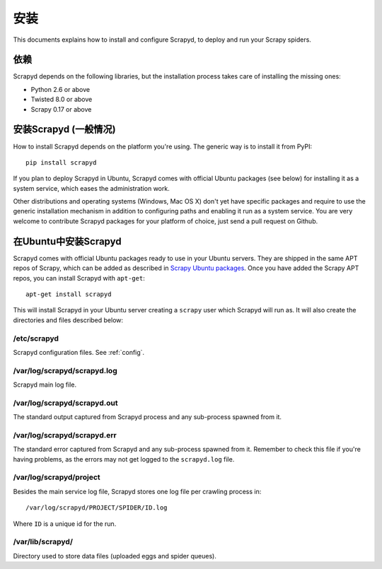 .. _install:

安装
============

This documents explains how to install and configure Scrapyd, to deploy and run
your Scrapy spiders.

依赖
------------

Scrapyd depends on the following libraries, but the installation process
takes care of installing the missing ones:

* Python 2.6 or above
* Twisted 8.0 or above
* Scrapy 0.17 or above

安装Scrapyd (一般情况)
--------------------------------

How to install Scrapyd depends on the platform you're using. The generic way is
to install it from PyPI::

    pip install scrapyd

If you plan to deploy Scrapyd in Ubuntu, Scrapyd comes with official Ubuntu
packages (see below) for installing it as a system service, which eases the
administration work.

Other distributions and operating systems (Windows, Mac OS X) don't yet have
specific packages and require to use the generic installation mechanism in
addition to configuring paths and enabling it run as a system service. You are
very welcome to contribute Scrapyd packages for your platform of choice, just
send a pull request on Github.


在Ubuntu中安装Scrapyd
----------------------------

Scrapyd comes with official Ubuntu packages ready to use in your Ubuntu
servers. They are shipped in the same APT repos of Scrapy, which can be added
as described in `Scrapy Ubuntu packages`_. Once you have added the Scrapy APT
repos, you can install Scrapyd with ``apt-get``::

    apt-get install scrapyd

This will install Scrapyd in your Ubuntu server creating a ``scrapy`` user
which Scrapyd will run as. It will also create the directories and files
described below:

/etc/scrapyd
~~~~~~~~~~~~

Scrapyd configuration files. See :ref:`config`.

/var/log/scrapyd/scrapyd.log
~~~~~~~~~~~~~~~~~~~~~~~~~~~~

Scrapyd main log file.

/var/log/scrapyd/scrapyd.out
~~~~~~~~~~~~~~~~~~~~~~~~~~~~

The standard output captured from Scrapyd process and any
sub-process spawned from it.

/var/log/scrapyd/scrapyd.err
~~~~~~~~~~~~~~~~~~~~~~~~~~~~

The standard error captured from Scrapyd and any sub-process spawned
from it. Remember to check this file if you're having problems, as the errors
may not get logged to the ``scrapyd.log`` file.

/var/log/scrapyd/project
~~~~~~~~~~~~~~~~~~~~~~~~

Besides the main service log file, Scrapyd stores one log file per crawling
process in::

    /var/log/scrapyd/PROJECT/SPIDER/ID.log

Where ``ID`` is a unique id for the run.

/var/lib/scrapyd/
~~~~~~~~~~~~~~~~~

Directory used to store data files (uploaded eggs and spider queues).

.. _Scrapy Ubuntu packages: http://doc.scrapy.org/en/latest/topics/ubuntu.html
